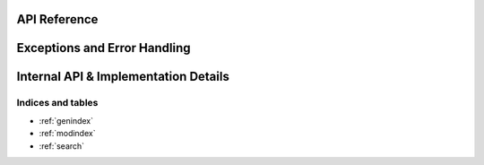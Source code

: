 .. CuDNN C++ Wrapper documentation master file, created by
	sphinx-quickstart on Mon Apr 24 11:31:48 2017.
	You can adapt this file completely to your liking, but it should at least
	contain the root `toctree` directive.

.. Welcome to CuDNN C++ Wrapper's documentation!
.. =============================================

API Reference
-------------

.. doxygenclass:: CuDNN::Handle
   :project: cucpp-cudnn
   :members:

.. doxygenclass:: CuDNN::Tensor
   :project: cucpp-cudnn
   :members:

.. doxygenclass:: CuDNN::TensorDescriptor
   :project: cucpp-cudnn
   :members:

.. doxygenclass:: CuDNN::Convolution
   :project: cucpp-cudnn
   :members:

.. doxygenclass:: CuDNN::ConvolutionDescriptor
   :project: cucpp-cudnn
   :members:

.. doxygenclass:: CuDNN::Filter
   :project: cucpp-cudnn
   :members:

.. doxygenclass:: CuDNN::FilterDescriptor
   :project: cucpp-cudnn
   :members:

Exceptions and Error Handling
-----------------------------
.. doxygenclass:: CuDNN::Exception
   :project: cucpp-cudnn
   :members:

.. doxygenfunction:: CuDNN::checkStatus
   :project: cucpp-cudnn

Internal API & Implementation Details
-------------------------------------

.. doxygenclass:: CuDNN::detail::RAII
   :project: cucpp-cudnn
   :members:

.. doxygenclass:: CuDNN::detail::Buffer
   :project: cucpp-cudnn
   :members:


Indices and tables
==================

* :ref:`genindex`
* :ref:`modindex`
* :ref:`search`

